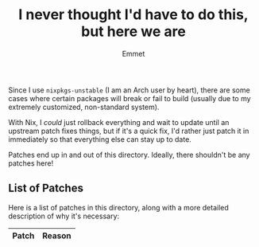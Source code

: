 #+title: I never thought I'd have to do this, but here we are
#+author: Emmet

Since I use =nixpkgs-unstable= (I am an Arch user by heart), there are some cases where certain packages will break or fail to build (usually due to my extremely customized, non-standard system).

With Nix, I /could/ just rollback everything and wait to update until an upstream patch fixes things, but if it's a quick fix, I'd rather just patch it in immediately so that everything else can stay up to date.

Patches end up in and out of this directory. Ideally, there shouldn't be any patches here!

** List of Patches
Here is a list of patches in this directory, along with a more detailed description of why it's necessary:

| Patch                        | Reason                                                                                       |
|------------------------------+----------------------------------------------------------------------------------------------|
